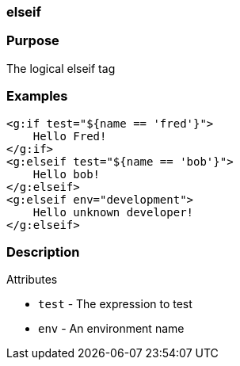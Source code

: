 
=== elseif



=== Purpose


The logical elseif tag


=== Examples


[source,xml]
----
<g:if test="${name == 'fred'}">
    Hello Fred!
</g:if>
<g:elseif test="${name == 'bob'}">
    Hello bob!
</g:elseif>
<g:elseif env="development">
    Hello unknown developer!
</g:elseif>
----


=== Description


Attributes

* `test` - The expression to test
* `env` - An environment name
